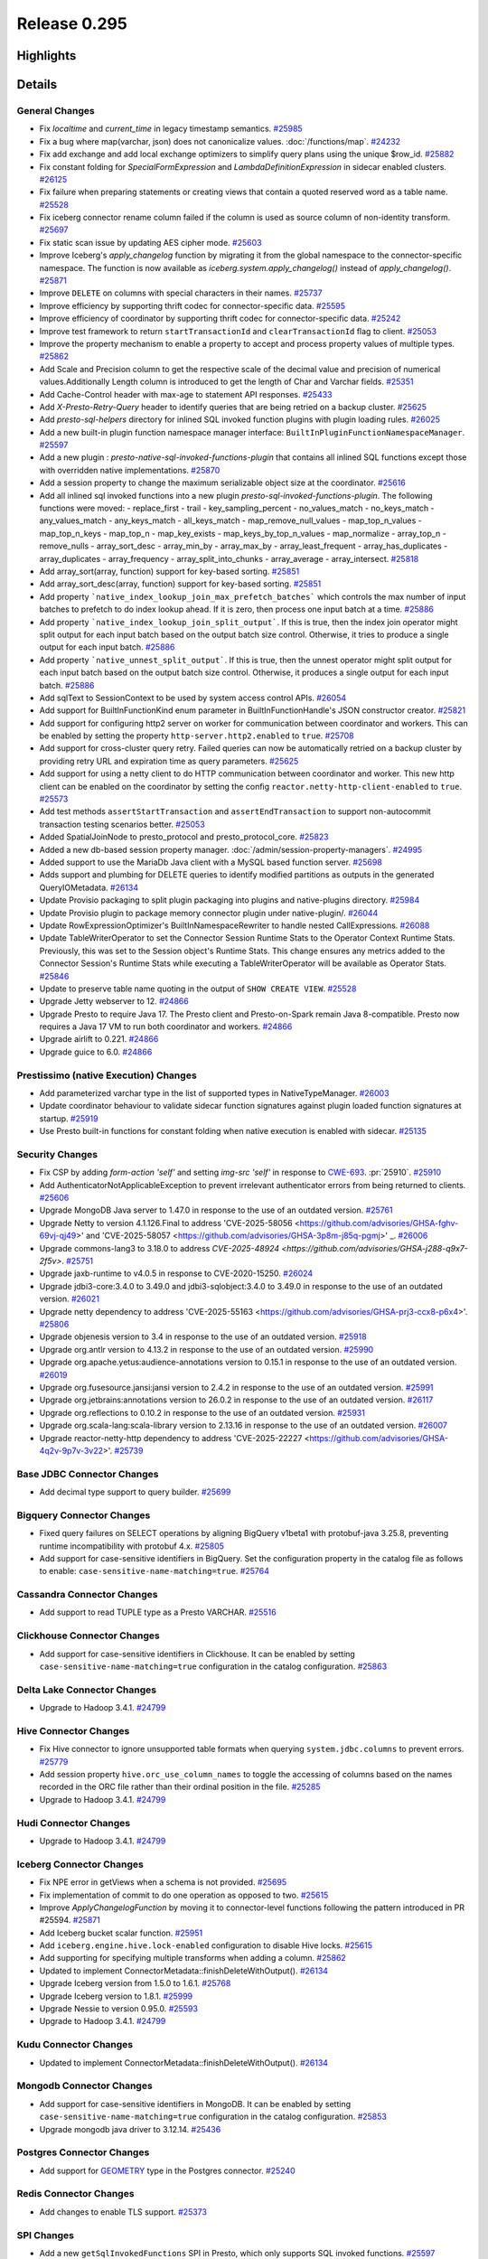 =============
Release 0.295
=============

**Highlights**
==============

**Details**
===========

General Changes
_______________
* Fix `localtime` and `current_time` in legacy timestamp semantics. `#25985 <https://github.com/prestodb/presto/pull/25985>`_
* Fix a bug where map(varchar, json) does not canonicalize values. :doc:`/functions/map`. `#24232 <https://github.com/prestodb/presto/pull/24232>`_
* Fix add exchange and add local exchange optimizers to simplify query plans using the unique $row_id. `#25882 <https://github.com/prestodb/presto/pull/25882>`_
* Fix constant folding for `SpecialFormExpression` and `LambdaDefinitionExpression` in sidecar enabled clusters. `#26125 <https://github.com/prestodb/presto/pull/26125>`_
* Fix failure when preparing statements or creating views that contain a quoted reserved word as a table name. `#25528 <https://github.com/prestodb/presto/pull/25528>`_
* Fix iceberg connector rename column failed if the column is used as source column of non-identity transform. `#25697 <https://github.com/prestodb/presto/pull/25697>`_
* Fix static scan issue by updating AES cipher mode. `#25603 <https://github.com/prestodb/presto/pull/25603>`_
* Improve Iceberg's `apply_changelog` function by migrating it from the global namespace to the connector-specific namespace. The function is now available as `iceberg.system.apply_changelog()` instead of `apply_changelog()`. `#25871 <https://github.com/prestodb/presto/pull/25871>`_
* Improve ``DELETE`` on columns with special characters in their names. `#25737 <https://github.com/prestodb/presto/pull/25737>`_
* Improve efficiency by supporting thrift codec for connector-specific data. `#25595 <https://github.com/prestodb/presto/pull/25595>`_
* Improve efficiency of coordinator by supporting thrift codec for connector-specific data. `#25242 <https://github.com/prestodb/presto/pull/25242>`_
* Improve test framework to return ``startTransactionId`` and ``clearTransactionId`` flag to client. `#25053 <https://github.com/prestodb/presto/pull/25053>`_
* Improve the property mechanism to enable a property to accept and process property values of multiple types. `#25862 <https://github.com/prestodb/presto/pull/25862>`_
* Add  Scale and Precision column to get the respective scale of the decimal value and precision of numerical values.Additionally  Length  column is introduced to get the length of Char and Varchar fields. `#25351 <https://github.com/prestodb/presto/pull/25351>`_
* Add Cache-Control header with max-age to statement API responses. `#25433 <https://github.com/prestodb/presto/pull/25433>`_
* Add `X-Presto-Retry-Query` header to identify queries that are being retried on a backup cluster. `#25625 <https://github.com/prestodb/presto/pull/25625>`_
* Add `presto-sql-helpers` directory for inlined SQL invoked function plugins with plugin loading rules. `#26025 <https://github.com/prestodb/presto/pull/26025>`_
* Add a new built-in plugin function namespace manager interface: ``BuiltInPluginFunctionNamespaceManager``. `#25597 <https://github.com/prestodb/presto/pull/25597>`_
* Add a new plugin : `presto-native-sql-invoked-functions-plugin` that contains all inlined SQL functions except those with overridden native implementations. `#25870 <https://github.com/prestodb/presto/pull/25870>`_
* Add a session property to change the maximum serializable object size at the coordinator. `#25616 <https://github.com/prestodb/presto/pull/25616>`_
* Add all inlined sql invoked functions into a new plugin `presto-sql-invoked-functions-plugin`. The following functions were moved: - replace_first - trail - key_sampling_percent - no_values_match - no_keys_match - any_values_match - any_keys_match - all_keys_match - map_remove_null_values - map_top_n_values - map_top_n_keys - map_top_n - map_key_exists - map_keys_by_top_n_values - map_normalize - array_top_n - remove_nulls - array_sort_desc - array_min_by - array_max_by - array_least_frequent - array_has_duplicates - array_duplicates - array_frequency - array_split_into_chunks - array_average - array_intersect. `#25818 <https://github.com/prestodb/presto/pull/25818>`_
* Add array_sort(array, function) support for key-based sorting. `#25851 <https://github.com/prestodb/presto/pull/25851>`_
* Add array_sort_desc(array, function) support for key-based sorting. `#25851 <https://github.com/prestodb/presto/pull/25851>`_
* Add property ```native_index_lookup_join_max_prefetch_batches``` which controls the max number of input batches to prefetch to do index lookup ahead. If it is zero, then process one input batch at a time. `#25886 <https://github.com/prestodb/presto/pull/25886>`_
* Add property ```native_index_lookup_join_split_output```. If this is true, then the index join operator might split output for each input batch based on the output batch size control. Otherwise, it tries to produce a single output for each input batch. `#25886 <https://github.com/prestodb/presto/pull/25886>`_
* Add property ```native_unnest_split_output```. If this is true, then the unnest operator might split output for each input batch based on the output batch size control. Otherwise, it produces a single output for each input batch. `#25886 <https://github.com/prestodb/presto/pull/25886>`_
* Add sqlText to SessionContext to be used by system access control APIs. `#26054 <https://github.com/prestodb/presto/pull/26054>`_
* Add support for BuiltInFunctionKind enum parameter in BuiltInFunctionHandle's JSON constructor creator. `#25821 <https://github.com/prestodb/presto/pull/25821>`_
* Add support for configuring http2 server on worker for communication between coordinator and workers. This can be enabled by setting the property ``http-server.http2.enabled`` to  ``true``. `#25708 <https://github.com/prestodb/presto/pull/25708>`_
* Add support for cross-cluster query retry. Failed queries can now be automatically retried on a backup cluster by providing retry URL and expiration time as query parameters. `#25625 <https://github.com/prestodb/presto/pull/25625>`_
* Add support for using a netty client to do HTTP communication between coordinator and worker. This new http client can be enabled on the coordinator by setting the config ``reactor.netty-http-client-enabled`` to ``true``. `#25573 <https://github.com/prestodb/presto/pull/25573>`_
* Add test methods ``assertStartTransaction`` and ``assertEndTransaction`` to support non-autocommit transaction testing scenarios better. `#25053 <https://github.com/prestodb/presto/pull/25053>`_
* Added SpatialJoinNode to presto_protocol and presto_protocol_core. `#25823 <https://github.com/prestodb/presto/pull/25823>`_
* Added a new db-based session property manager. :doc:`/admin/session-property-managers`. `#24995 <https://github.com/prestodb/presto/pull/24995>`_
* Added support to use the MariaDb Java client with a MySQL based function server. `#25698 <https://github.com/prestodb/presto/pull/25698>`_
* Adds support and plumbing for DELETE queries to identify modified partitions as outputs in the generated QueryIOMetadata. `#26134 <https://github.com/prestodb/presto/pull/26134>`_
* Update Provisio packaging to split plugin packaging into plugins and native-plugins directory. `#25984 <https://github.com/prestodb/presto/pull/25984>`_
* Update Provisio plugin to package memory connector plugin under native-plugin/. `#26044 <https://github.com/prestodb/presto/pull/26044>`_
* Update RowExpressionOptimizer's BuiltInNamespaceRewriter to handle nested CallExpressions. `#26088 <https://github.com/prestodb/presto/pull/26088>`_
* Update TableWriterOperator to set the Connector Session Runtime Stats to the Operator Context Runtime Stats. Previously, this was set to the Session object's Runtime Stats. This change ensures any metrics added to the Connector Session's Runtime Stats while executing a TableWriterOperator will be available as Operator Stats. `#25846 <https://github.com/prestodb/presto/pull/25846>`_
* Update to preserve table name quoting in the output of ``SHOW CREATE VIEW``. `#25528 <https://github.com/prestodb/presto/pull/25528>`_
* Upgrade Jetty webserver to 12. `#24866 <https://github.com/prestodb/presto/pull/24866>`_
* Upgrade Presto to require Java 17. The Presto client and Presto-on-Spark remain Java 8-compatible. Presto now requires a Java 17 VM to run both coordinator and workers. `#24866 <https://github.com/prestodb/presto/pull/24866>`_
* Upgrade airlift to 0.221. `#24866 <https://github.com/prestodb/presto/pull/24866>`_
* Upgrade guice to 6.0. `#24866 <https://github.com/prestodb/presto/pull/24866>`_

Prestissimo (native Execution) Changes
______________________________________
* Add parameterized varchar type in the list of supported types in NativeTypeManager. `#26003 <https://github.com/prestodb/presto/pull/26003>`_
* Update coordinator behaviour to validate sidecar function signatures against plugin loaded function signatures at startup. `#25919 <https://github.com/prestodb/presto/pull/25919>`_
* Use Presto built-in functions for constant folding when native execution is enabled with sidecar. `#25135 <https://github.com/prestodb/presto/pull/25135>`_

Security Changes
________________
* Fix CSP by adding `form-action 'self'` and setting `img-src 'self'` in response to `CWE-693 <https://cwe.mitre.org/data/definitions/693.html>`_. :pr:`25910`. `#25910 <https://github.com/prestodb/presto/pull/25910>`_
* Add AuthenticatorNotApplicableException to prevent irrelevant authenticator errors from being returned to clients. `#25606 <https://github.com/prestodb/presto/pull/25606>`_
* Upgrade MongoDB Java server  to 1.47.0 in response to the use of an outdated version. `#25761 <https://github.com/prestodb/presto/pull/25761>`_
* Upgrade Netty to version 4.1.126.Final to address 'CVE-2025-58056  <https://github.com/advisories/GHSA-fghv-69vj-qj49>' and 'CVE-2025-58057  <https://github.com/advisories/GHSA-3p8m-j85q-pgmj>' _. `#26006 <https://github.com/prestodb/presto/pull/26006>`_
* Upgrade commons-lang3 to 3.18.0 to address `CVE-2025-48924 <https://github.com/advisories/GHSA-j288-q9x7-2f5v>`. `#25751 <https://github.com/prestodb/presto/pull/25751>`_
* Upgrade jaxb-runtime to v4.0.5 in response to CVE-2020-15250. `#26024 <https://github.com/prestodb/presto/pull/26024>`_
* Upgrade jdbi3-core:3.4.0 to 3.49.0 and jdbi3-sqlobject:3.4.0 to 3.49.0 in response to the use of an outdated version. `#26021 <https://github.com/prestodb/presto/pull/26021>`_
* Upgrade netty dependency to address 'CVE-2025-55163  <https://github.com/advisories/GHSA-prj3-ccx8-p6x4>'. `#25806 <https://github.com/prestodb/presto/pull/25806>`_
* Upgrade objenesis version  to 3.4  in response to the use of an outdated version. `#25918 <https://github.com/prestodb/presto/pull/25918>`_
* Upgrade org.antlr version to 4.13.2  in response to the use of an outdated version. `#25990 <https://github.com/prestodb/presto/pull/25990>`_
* Upgrade org.apache.yetus:audience-annotations version to 0.15.1 in response to the use of an outdated version. `#26019 <https://github.com/prestodb/presto/pull/26019>`_
* Upgrade org.fusesource.jansi:jansi version to 2.4.2  in response to the use of an outdated version. `#25991 <https://github.com/prestodb/presto/pull/25991>`_
* Upgrade org.jetbrains:annotations version to 26.0.2 in response to the use of an outdated version. `#26117 <https://github.com/prestodb/presto/pull/26117>`_
* Upgrade org.reflections to 0.10.2 in response to the use of an outdated version. `#25931 <https://github.com/prestodb/presto/pull/25931>`_
* Upgrade org.scala-lang:scala-library version to 2.13.16  in response to the use of an outdated version. `#26007 <https://github.com/prestodb/presto/pull/26007>`_
* Upgrade reactor-netty-http dependency to address 'CVE-2025-22227  <https://github.com/advisories/GHSA-4q2v-9p7v-3v22>'. `#25739 <https://github.com/prestodb/presto/pull/25739>`_

Base JDBC Connector Changes
___________________________
* Add decimal type support to query builder. `#25699 <https://github.com/prestodb/presto/pull/25699>`_

Bigquery Connector Changes
__________________________
* Fixed query failures on SELECT operations by aligning BigQuery v1beta1 with protobuf-java 3.25.8, preventing runtime incompatibility with protobuf 4.x. `#25805 <https://github.com/prestodb/presto/pull/25805>`_
* Add support for case-sensitive identifiers in BigQuery. Set the configuration property in the catalog file as follows to enable: ``case-sensitive-name-matching=true``. `#25764 <https://github.com/prestodb/presto/pull/25764>`_

Cassandra Connector Changes
___________________________
* Add support to read TUPLE type as a Presto VARCHAR. `#25516 <https://github.com/prestodb/presto/pull/25516>`_

Clickhouse Connector Changes
____________________________
* Add support for case-sensitive identifiers in Clickhouse. It can be enabled by setting ``case-sensitive-name-matching=true`` configuration in the catalog configuration. `#25863 <https://github.com/prestodb/presto/pull/25863>`_

Delta Lake Connector Changes
____________________________
* Upgrade to Hadoop 3.4.1. `#24799 <https://github.com/prestodb/presto/pull/24799>`_

Hive Connector Changes
______________________
* Fix Hive connector to ignore unsupported table formats when querying ``system.jdbc.columns`` to prevent errors. `#25779 <https://github.com/prestodb/presto/pull/25779>`_
* Add session property ``hive.orc_use_column_names`` to toggle the accessing of columns based on the names recorded in the ORC file rather than their ordinal position in the file. `#25285 <https://github.com/prestodb/presto/pull/25285>`_
* Upgrade to Hadoop 3.4.1. `#24799 <https://github.com/prestodb/presto/pull/24799>`_

Hudi Connector Changes
______________________
* Upgrade to Hadoop 3.4.1. `#24799 <https://github.com/prestodb/presto/pull/24799>`_

Iceberg Connector Changes
_________________________
* Fix NPE error in getViews when a schema is not provided. `#25695 <https://github.com/prestodb/presto/pull/25695>`_
* Fix implementation of commit to do one operation as opposed to two. `#25615 <https://github.com/prestodb/presto/pull/25615>`_
* Improve `ApplyChangelogFunction` by moving it to connector-level functions following the pattern introduced in PR #25594. `#25871 <https://github.com/prestodb/presto/pull/25871>`_
* Add Iceberg bucket scalar function. `#25951 <https://github.com/prestodb/presto/pull/25951>`_
* Add ``iceberg.engine.hive.lock-enabled`` configuration to disable Hive locks. `#25615 <https://github.com/prestodb/presto/pull/25615>`_
* Add supporting for specifying multiple transforms when adding a column. `#25862 <https://github.com/prestodb/presto/pull/25862>`_
* Updated to implement ConnectorMetadata::finishDeleteWithOutput(). `#26134 <https://github.com/prestodb/presto/pull/26134>`_
* Upgrade Iceberg version from 1.5.0 to 1.6.1. `#25768 <https://github.com/prestodb/presto/pull/25768>`_
* Upgrade Iceberg version to 1.8.1. `#25999 <https://github.com/prestodb/presto/pull/25999>`_
* Upgrade Nessie to version 0.95.0. `#25593 <https://github.com/prestodb/presto/pull/25593>`_
* Upgrade to Hadoop 3.4.1. `#24799 <https://github.com/prestodb/presto/pull/24799>`_

Kudu Connector Changes
______________________
* Updated to implement ConnectorMetadata::finishDeleteWithOutput(). `#26134 <https://github.com/prestodb/presto/pull/26134>`_

Mongodb Connector Changes
_________________________
* Add support for case-sensitive identifiers in MongoDB. It can be enabled by setting ``case-sensitive-name-matching=true`` configuration in the catalog configuration. `#25853 <https://github.com/prestodb/presto/pull/25853>`_
* Upgrade mongodb java driver to 3.12.14. `#25436 <https://github.com/prestodb/presto/pull/25436>`_

Postgres Connector Changes
__________________________
* Add support for `GEOMETRY <https://prestodb.io/docs/current/language/types.html#geospatial>`_ type in the Postgres connector. `#25240 <https://github.com/prestodb/presto/pull/25240>`_

Redis Connector Changes
_______________________
* Add changes to enable TLS support. `#25373 <https://github.com/prestodb/presto/pull/25373>`_

SPI Changes
___________
* Add a new  ``getSqlInvokedFunctions`` SPI  in Presto, which only supports SQL invoked functions. `#25597 <https://github.com/prestodb/presto/pull/25597>`_
* Adds a new ConnectorMetadata::finishDeleteWithOutput() method, returning Optional<ConnectorOutputMetadata>. This allows connectors implementing DELETE to identify partitions modified in queries, which can be important for tracing lineage. `#26134 <https://github.com/prestodb/presto/pull/26134>`_
* Deprecates the existing ConnectorMetadata::finishDelete() method.  By default the new finishDeleteWithOutput() method will delegate to the existing finishDelete() method, and return Optional.empty().  This allows existing connectors to continue working without changes. `#26134 <https://github.com/prestodb/presto/pull/26134>`_

Documentation Changes
_____________________
* Improve the doc page explaining how to deploy Presto with Homebrew. `#25924 <https://github.com/prestodb/presto/pull/25924>`_

**Credits**
===========

Abhash Jain, Adrian Carpente (Denodo), Amit Dutta, Amritanshu Darbari, Anant Aneja, Andrew Xie, Arjun Gupta, Artem Selishchev, Bryan Cutler, Christian Zentgraf, Dilli-Babu-Godari, Elbin Pallimalil, Facebook Community Bot, Feilong Liu, Gary Helmling, Ge Gao, Hazmi, HeidiHan0000, Jalpreet Singh Nanda (:imjalpreet), James Gill, Jay Narale, Jialiang Tan, Joe Abraham, Joe O'Hallaron, Karthikeyan Natarajan, Ke Wang, Ke Wang, Kevin Tang, Kewen Wang, Krishna Pai, Mahadevuni Naveen Kumar, Maria Basmanova, Mariam Almesfer, Matt Karrmann, Miguel Blanco Godón, Natasha Sehgal, Naveen Nitturu, Nidhin Varghese, Nikhil Collooru, Nishitha-Bhaskaran, PRASHANT GOLASH, Ping Liu, Pradeep Vaka, Pramod Satya, Prashant Sharma, Pratik Joseph Dabre, Raaghav Ravishankar, Rebecca Schlussel, Rebecca Whitworth, Reetika Agrawal, Richard Barnes, Sayari Mukherjee, Sergey Pershin, Shahim Sharafudeen, Shang Ma, Shijin, Shrinidhi Joshi, Steve Burnett, Sumi Mathew, Timothy Meehan, Valery Mironov, Vamsi Karnika, Vivian Hsu, Wei He, Xiaoxuan Meng, Xin Zhang, Yihong Wang, Ying, Zac Blanco, Zac Wen, abhinavmuk04, aditi-pandit, adkharat, aspegren_david, auden-woolfson, beinan, dnskr, ericyuliu, haneel-kumar, j-sund, juwentus1234, lingbin, mehradpk, mohsaka, pratik.pugalia@gmail.com, pratyakshsharma, singcha, unidevel, wangd, yangbin09
